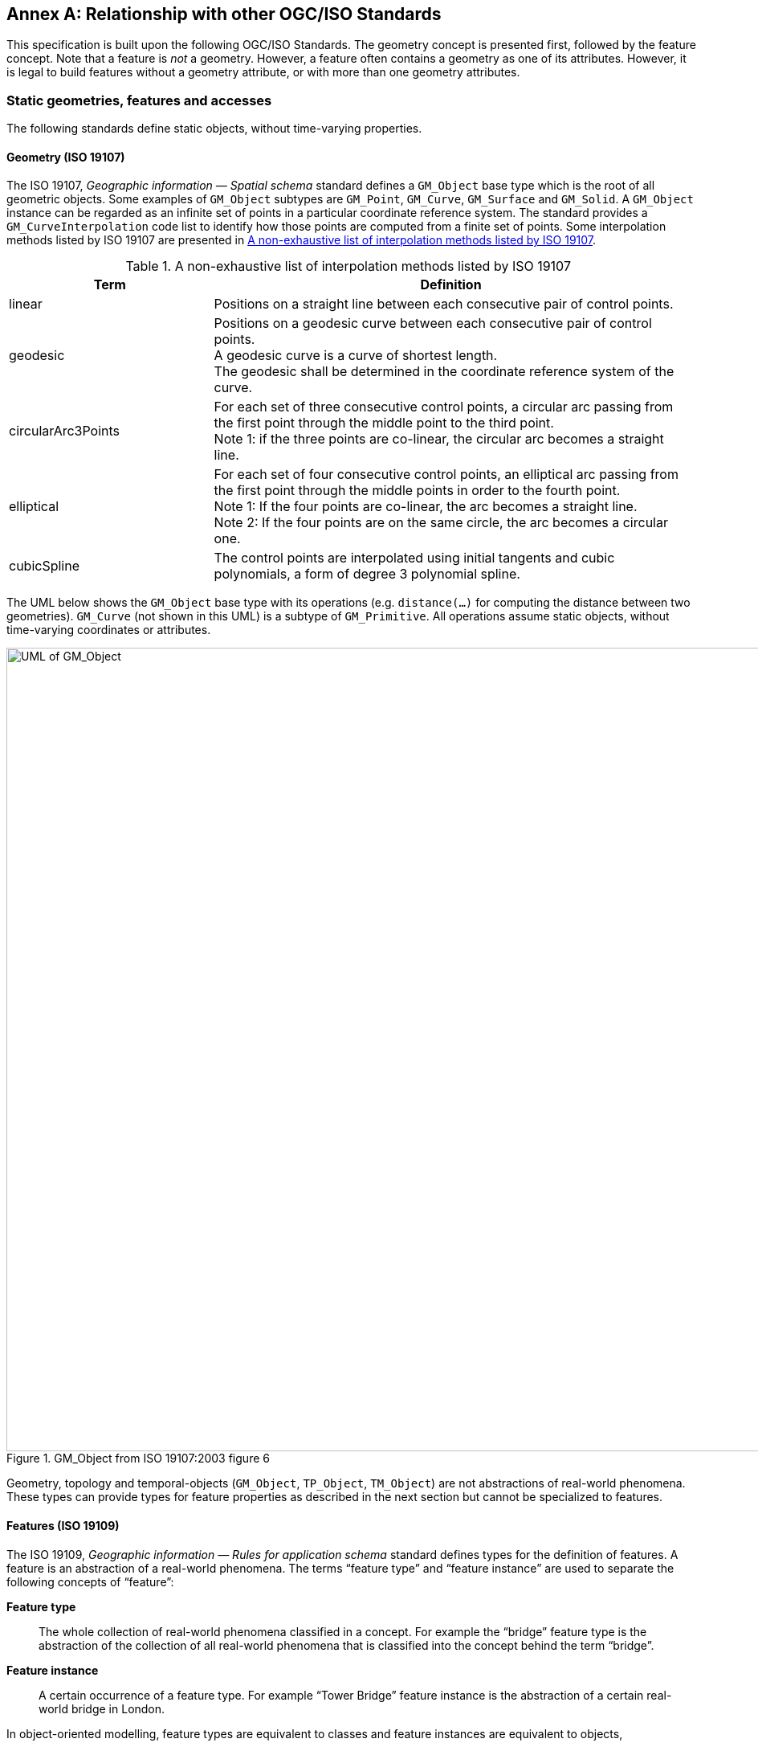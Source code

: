 [appendix,obligation="informative"]
:appendix-caption: Annex
== Relationship with other OGC/ISO Standards

This specification is built upon the following OGC/ISO Standards.
The geometry concept is presented first, followed by the feature concept.
Note that a feature is _not_ a geometry.
However, a feature often contains a geometry as one of its attributes.
However, it is legal to build features without a geometry attribute, or with more than one geometry attributes.


=== Static geometries, features and accesses

The following standards define static objects, without time-varying properties.

==== Geometry (ISO 19107)

The ISO 19107, _Geographic information — Spatial schema_ standard
defines a `GM_Object` base type which is the root of all geometric objects.
Some examples of `GM_Object` subtypes are `GM_Point`, `GM_Curve`, `GM_Surface` and `GM_Solid`.
A `GM_Object` instance can be regarded as an infinite set of points in a particular coordinate reference system.
The standard provides a `GM_CurveInterpolation` code list to identify how those points are computed from a finite set of points.
Some interpolation methods listed by ISO 19107 are presented in <<tbl_interpolation_methods>>.

[[tbl_interpolation_methods]]
.A non-exhaustive list of interpolation methods listed by ISO 19107
[width="99%", cols="3,7",options="header"]
|===========================================================
|*Term*                 |*Definition*
|linear
|Positions on a straight line between each consecutive pair of control points.

|geodesic
|Positions on a geodesic curve between each consecutive pair of control points. +
A geodesic curve is a curve of shortest length. +
The geodesic shall be determined in the coordinate reference system of the curve.

|circularArc3Points
|For each set of three consecutive control points, a circular arc passing from the first point through the middle point to the third point. +
Note 1: if the three points are co-linear, the circular arc becomes a straight line.

|elliptical
|For each set of four consecutive control points, an elliptical arc passing from the first point through the middle points in order to the fourth point. +
Note 1: If the four points are co-linear, the arc becomes a straight line. +
Note 2: If the four points are on the same circle, the arc becomes a circular one.

|cubicSpline
|The control points are interpolated using initial tangents and cubic polynomials, a form of degree 3 polynomial spline.

|===========================================================



The UML below shows the `GM_Object` base type with its operations
(e.g. `distance(…)` for computing the distance between two geometries).
`GM_Curve` (not shown in this UML) is a subtype of `GM_Primitive`.
All operations assume static objects, without time-varying coordinates or attributes.

.GM_Object from ISO 19107:2003 figure 6
image::images/GM_Object.png[alt=UML of GM_Object,align="center",width=1000]


// **TODO:** above discussion is based on ISO 19107:2003. It needs to be updated for latest revisions.

// **TODO:** provide a simplified version of this UML.

Geometry, topology and temporal-objects (`GM_Object`, `TP_Object`, `TM_Object`) are not abstractions of real-world phenomena.
These types can provide types for feature properties as described in the next section but cannot be specialized to features.


==== Features (ISO 19109)

The ISO 19109, _Geographic information — Rules for application schema_ standard
defines types for the definition of features.
A feature is an abstraction of a real-world phenomena.
The terms “feature type” and “feature instance” are used to separate the following concepts of “feature”:

*Feature type*::
The whole collection of real-world phenomena classified in a concept.
For example the “bridge” feature type is the abstraction of the collection of all real-world phenomena
that is classified into the concept behind the term “bridge”.

*Feature instance*::
A certain occurrence of a feature type.
For example “Tower Bridge” feature instance is the abstraction of a certain real-world bridge in London.

In object-oriented modelling, feature types are equivalent to classes and feature instances are equivalent to objects,

The UML below shows the General Feature Model.
`FeatureType` is a metaclass that is instantiated as classes that represent individual feature types.
A `FeatureType` instance contains the list of properties (attributes, associations and operations)
that feature instances of that type can contain.
Geometries are properties like any other, without any special treatment.
All properties are static, without time-varying values.

.General Feature Model from ISO 19109:2009 figure 5
image::images/FeatureType.png[alt=UML of feature model,align="center",width=1000]

// **TODO:** provide a simplified version of this UML.

==== Simple Features SQL

The link:https://portal.ogc.org/files/?artifact_id=25354[Simple Feature Access — Part 2: SQL Option] Standard
describes a feature access implementation in SQL based on a profile of ISO 19107.
This standard defines _feature table_ as a table where the columns represent feature attributes,
and the rows represent feature instances.
The geometry of a feature is one of its feature attributes.


==== Filter Encoding (ISO 19143)

The ISO 19143, _Geographic information — Filter encoding_ standard
(also link:https://portal.ogc.org/files/?artifact_id=39968[OGC Standard]) provides types for constructing queries.
These objects can be transformed into a SQL “SELECT … FROM … WHERE … ORDER BY …” statement to fetch data stored in a SQL-based relational database.
Similarly, the same objects can be transformed into a XQuery expression in order to retrieve data from XML document.
The UML below shows the objects used for querying a subset based on spatial operations such as “contains” or “intersects”.

.Spatial operators from ISO 19143 figure 6
image::images/Filter.png[alt=UML of spatial operators,align="center",width=1000]




==== Features web API

The link:http://docs.opengeospatial.org/is/17-069r3/17-069r3.html[OGC 17-069, _Features — Part 1: Core_] Standard
specifies the fundamental building blocks for interacting with features using a Web API pattern.
This Standard defines how to get all features available on a server, or to get feature instances by their identifier.



==== Features Filtering web API

The draft link:https://portal.ogc.org/files/96288[OGC TBD, _Features — Part 3: Filtering and the Common Query Language (CQL)_] standard
extends the Feature web API with capabilities to encode more sophisticated queries.
The conceptual model is close to ISO 19143.




=== Temporal Geometries and Moving Features

==== Moving Features (ISO 19141)

The ISO 19141, _Geographic information — Schema for moving features_ standard
extends the ISO 19107 spatial schema for addressing features whose locations change over time.
Despite the “Moving Features” name, that standard is more about “Moving geometries”.
The UML below shows how the `MF_Trajectory` type extends the “static” types from ISO 19107.

.Trajectory type from ISO 19141 figure 3
image::images/Trajectory.png[alt=UML of trajectory,align="center",width=1000]

Trajectory inherits operations shown below.
Those operations are in addition to the operations inherited from `GM_Object`.
For example the `distance(…)` operation from ISO 19107 is now completed by a `nearestApproach(…)` operation.

.Temporal geometry from ISO 19141 figure 6
image::images/TemporalGeometry.png[alt=UML of temporal geometry,align="center",width=1000]




==== Moving Features XML encoding (OGC 18-075)

The link:http://docs.opengeospatial.org/is/18-075/18-075.html[OGC 18-075 _Moving Features Encoding Part I: XML Core_]
Standard takes a subset of the ISO 19141 Standard and defines an XML encoding.
That standard also completes ISO 19141 by allowing to specify attributes whose value change over time.
This extension to the above _General Feature Model_ is shown below:

[[dynamic_atts_18_075]]
.Dynamic attribute from OGC 18-075 figure 3
image::images/DynamicAttribute.png[alt=UML of dynamic attribute,align="center",width=1000]




==== Moving Features JSON encoding (OGC 19-045)

The link:http://docs.opengeospatial.org/is/19-045r3/19-045r3.html[OGC 19-045 _Moving Features Encoding Extension — JSON_]
Standard takes a subset of the ISO 19141 Standard and defines a JSON encoding.
The Standard provides various UML diagrams summarizing ISO 19141.


// ==== Moving Feature Access
//
// The link:http://docs.opengeospatial.org/is/16-120r3/16-120r3.html[OGC 16-120, _Moving Features Access_] standard
// (TODO)

